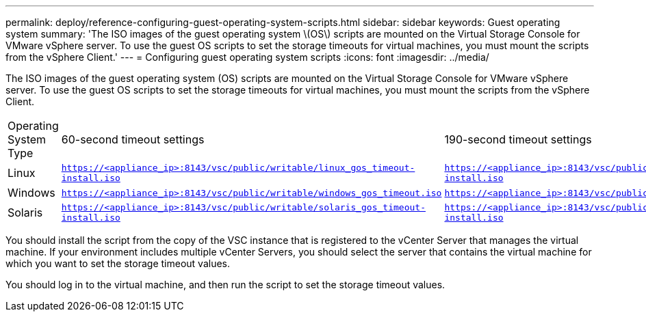 ---
permalink: deploy/reference-configuring-guest-operating-system-scripts.html
sidebar: sidebar
keywords: Guest operating system
summary: 'The ISO images of the guest operating system \(OS\) scripts are mounted on the Virtual Storage Console for VMware vSphere server. To use the guest OS scripts to set the storage timeouts for virtual machines, you must mount the scripts from the vSphere Client.'
---
= Configuring guest operating system scripts
:icons: font
:imagesdir: ../media/

[.lead]
The ISO images of the guest operating system (OS) scripts are mounted on the Virtual Storage Console for VMware vSphere server. To use the guest OS scripts to set the storage timeouts for virtual machines, you must mount the scripts from the vSphere Client.

|===
| Operating System Type| 60-second timeout settings| 190-second timeout settings
a|
Linux
a|
`https://<appliance_ip>:8143/vsc/public/writable/linux_gos_timeout-install.iso`
a|
`https://<appliance_ip>:8143/vsc/public/writable/linux_gos_timeout_190-install.iso`
a|
Windows
a|
`https://<appliance_ip>:8143/vsc/public/writable/windows_gos_timeout.iso`
a|
`https://<appliance_ip>:8143/vsc/public/writable/windows_gos_timeout_190.iso`
a|
Solaris
a|
`https://<appliance_ip>:8143/vsc/public/writable/solaris_gos_timeout-install.iso`
a|
`https://<appliance_ip>:8143/vsc/public/writable/solaris_gos_timeout_190-install.iso`
|===
You should install the script from the copy of the VSC instance that is registered to the vCenter Server that manages the virtual machine. If your environment includes multiple vCenter Servers, you should select the server that contains the virtual machine for which you want to set the storage timeout values.

You should log in to the virtual machine, and then run the script to set the storage timeout values.
